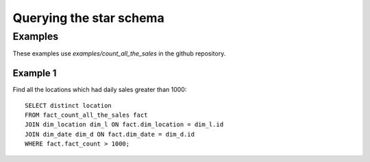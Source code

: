 Querying the star schema
========================

Examples
--------
These examples use `examples/count_all_the_sales` in the github repository.

Example 1
*********
Find all the locations which had daily sales greater than 1000::

    SELECT distinct location
    FROM fact_count_all_the_sales fact
    JOIN dim_location dim_l ON fact.dim_location = dim_l.id
    JOIN dim_date dim_d ON fact.dim_date = dim_d.id
    WHERE fact.fact_count > 1000;